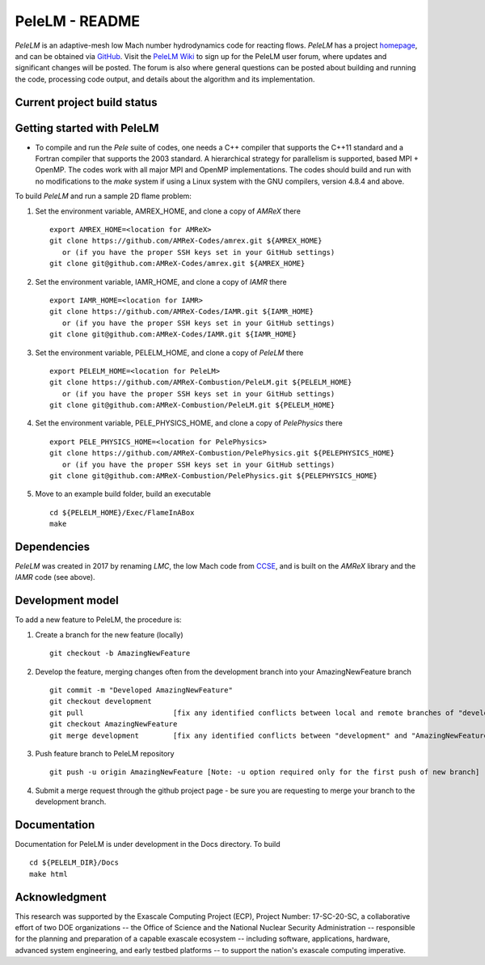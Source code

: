 PeleLM - README
===============

`PeleLM` is an adaptive-mesh low Mach number hydrodynamics code for reacting flows.  `PeleLM` has a project
`homepage <https://amrex-combustion.github.io/PeleLM/>`_, and can be obtained via
`GitHub <https://github.com/AMReX-Combustion/PeleLM>`_.  Visit the
`PeleLM Wiki <https://github.com/AMReX-Combustion/PeleLM/wiki>`_ to sign up for the PeleLM user forum, where
updates and significant changes will be posted.  The forum is also where general questions can be posted about
building and running the code, processing code output, and details about the algorithm and its implementation.


Current project build status
----------------------------

.. image:: https://readthedocs.org/projects/pelelm/badge


Getting started with PeleLM
---------------------------

* To compile and run the `Pele` suite of codes, one needs a C++ compiler that supports the C++11 standard and a Fortran compiler that supports the 2003 standard.  A hierarchical strategy for parallelism is supported, based MPI + OpenMP.  The codes work with all major MPI and OpenMP implementations.  The codes should build and run with no modifications to the `make` system if using a Linux system with the GNU compilers, version 4.8.4 and above.


To build `PeleLM` and run a sample 2D flame problem:

1. Set the environment variable, AMREX_HOME, and clone a copy of `AMReX` there ::

    export AMREX_HOME=<location for AMReX>
    git clone https://github.com/AMReX-Codes/amrex.git ${AMREX_HOME}
       or (if you have the proper SSH keys set in your GitHub settings)
    git clone git@github.com:AMReX-Codes/amrex.git ${AMREX_HOME}

2. Set the environment variable, IAMR_HOME, and clone a copy of `IAMR` there ::

    export IAMR_HOME=<location for IAMR>
    git clone https://github.com/AMReX-Codes/IAMR.git ${IAMR_HOME}
       or (if you have the proper SSH keys set in your GitHub settings)    
    git clone git@github.com:AMReX-Codes/IAMR.git ${IAMR_HOME}

3. Set the environment variable, PELELM_HOME, and clone a copy of `PeleLM` there ::

    export PELELM_HOME=<location for PeleLM>
    git clone https://github.com/AMReX-Combustion/PeleLM.git ${PELELM_HOME}
       or (if you have the proper SSH keys set in your GitHub settings)
    git clone git@github.com:AMReX-Combustion/PeleLM.git ${PELELM_HOME}

4. Set the environment variable, PELE_PHYSICS_HOME, and clone a copy of `PelePhysics` there ::

    export PELE_PHYSICS_HOME=<location for PelePhysics>
    git clone https://github.com/AMReX-Combustion/PelePhysics.git ${PELEPHYSICS_HOME}
       or (if you have the proper SSH keys set in your GitHub settings)
    git clone git@github.com:AMReX-Combustion/PelePhysics.git ${PELEPHYSICS_HOME}

5. Move to an example build folder, build an executable ::

    cd ${PELELM_HOME}/Exec/FlameInABox
    make

Dependencies
------------

`PeleLM` was created in 2017 by renaming `LMC`, the low Mach code from
`CCSE <https://ccse.lbl.gov>`_, and is built on the `AMReX` library
and the `IAMR` code (see above).

Development model
-----------------

To add a new feature to PeleLM, the procedure is:

1. Create a branch for the new feature (locally) ::

    git checkout -b AmazingNewFeature

2. Develop the feature, merging changes often from the development branch into your AmazingNewFeature branch ::
   
    git commit -m "Developed AmazingNewFeature"
    git checkout development
    git pull                     [fix any identified conflicts between local and remote branches of "development"]
    git checkout AmazingNewFeature
    git merge development        [fix any identified conflicts between "development" and "AmazingNewFeature"]

3. Push feature branch to PeleLM repository ::

    git push -u origin AmazingNewFeature [Note: -u option required only for the first push of new branch]

4.  Submit a merge request through the github project page - be sure you are requesting to merge your branch to the development branch.

Documentation
-------------
Documentation for PeleLM is under development in the Docs directory.  To build ::

    cd ${PELELM_DIR}/Docs
    make html


Acknowledgment
--------------
This research was supported by the Exascale Computing Project (ECP), Project
Number: 17-SC-20-SC, a collaborative effort of two DOE organizations -- the
Office of Science and the National Nuclear Security Administration --
responsible for the planning and preparation of a capable exascale ecosystem --
including software, applications, hardware, advanced system engineering, and
early testbed platforms -- to support the nation's exascale computing
imperative.
